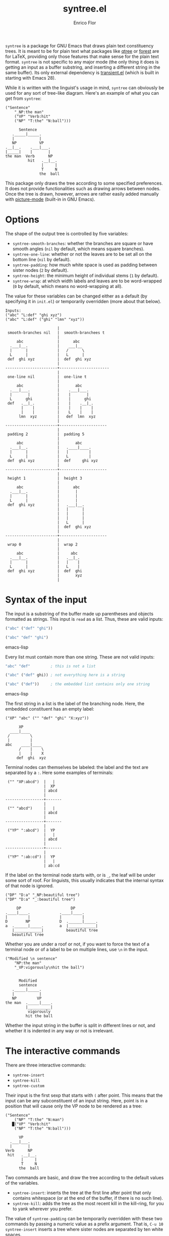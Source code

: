 #+title: syntree.el
#+author: Enrico Flor
#+startup: content

~syntree~ is a package for GNU Emacs that draws plain text
constituency trees.  It is meant to be for plain text what packages
like [[https://www.ctan.org/pkg/qtree][qtree]] or [[https://www.ctan.org/pkg/forest][forest]] are for LaTeX, providing only those features that
make sense for the plain text format.  ~syntree~ is not specific to
any major mode (the only thing it does is getting an input as a buffer
substring, and inserting a different string in the same buffer).  Its
only external dependency is [[https://elpa.gnu.org/packages/transient.html][transient.el]] (which is built in starting
with Emacs 28).

While it is written with the linguist's usage in mind, ~syntree~ can
obviously be used for any sort of tree-like diagram.  Here's an
example of what you can get from ~syntree~:

#+begin_example
("Sentence"
    "_NP:the man"
    ("VP" "Verb:hit"
    ("NP" "T:the" "N:ball")))

      Sentence
   ._____|_____.
   |           |
   NP          VP
.__|__.    .___|___.
|_____|    |       |
the man  Verb      NP
          hit   .__|__.
                |     |
                T     N
               the  ball
#+end_example

This package only draws the tree according to some specified
preferences.  It does not provide functionalities such as drawing
arrows between nodes.  Once the tree is drawn, however, arrows are
rather easily added manually with [[https://www.gnu.org/software/emacs/manual/html_node/emacs/Picture-Mode.html][picture-mode]] (built-in in GNU
Emacs).

* Options

The shape of the output tree is controlled by five variables:

+ ~syntree-smooth-branches~: whether the branches are square or have
  smooth angles (~nil~ by default, which means square branches).
+ ~syntree-one-line~: whether or not the leaves are to be set all on
  the bottom line (~nil~ by default).
+ ~syntree-padding~: how much white space is used as padding between
  sister nodes (~2~ by default).
+ ~syntree-height~: the minimum height of individual stems (~1~ by
  default).
+ ~syntree-wrap~: at which width labels and leaves are to be
  word-wrapped (~0~ by default, which means no word-wrapping at all).

The value for these variables can be changed either as a default (by
specifying it in ~init.el~) or temporarily overridden (more about that
below).

#+begin_example
Inputs:
("abc" "L:def" "ghi xyz")
("abc" "L:def" ("ghi" "lmn" "xyz"))

                       |
 smooth-branches nil   |  smooth-branchees t
                       |
     abc               |      abc
  .___|__.             |    ___|__
  |      |             |   /      \
  L      |             |   L      |
 def  ghi xyz          |  def  ghi xyz
                       |
-----------------------+----------------------
                       |
 one-line nil          |  one-line t
                       |
     abc               |       abc
  .___|___.            |    .___|___.
  |       |            |    |       |
  L      ghi           |    |      ghi
 def   .__|_.          |    |    .__|_.
       |    |          |    |    |    |
       |    |          |    L    |    |
      lmn  xyz         |   def  lmn  xyz
                       |
-----------------------+---------------------
                       |
 padding 2             |  padding 5
                       |
     abc               |       abc
  .___|__.             |   .____|____.
  |      |             |   |         |
  L      |             |   L         |
 def  ghi xyz          |  def     ghi xyz
                       |
-----------------------+---------------------
                       |
 height 1              |  height 3
                       |
     abc               |      abc
  .___|__.             |       |
  |      |             |       |
  L      |             |       |
 def  ghi xyz          |   .___|__.
                       |   |      |
                       |   |      |
                       |   |      |
                       |   L      |
                       |  def  ghi xyz
                       |
-----------------------+---------------------
                       |
 wrap 0                |  wrap 2
                       |
     abc               |     abc
  .___|__.             |   .__|_.
  |      |             |   |    |
  L      |             |   L    |
 def  ghi xyz          |  def  ghi
                       |       xyz
                       |
#+end_example

* Syntax of the input

The input is a substring of the buffer made up parentheses and objects
formatted as strings.  This input is ~read~ as a list.  Thus, these
are valid inputs:

#+begin_src emacs-lisp
("abc" ("def" "ghi"))

("abc" "def" "ghi")
#+end_src emacs-lisp

Every list must contain more than one string.  These are not valid
inputs:

#+begin_src emacs-lisp
"abc" "def"         ; this is not a list

("abc" ("def" ghi)) ; not everything here is a string

("abc" ("def"))     ; the embedded list contains only one string
#+end_src emacs-lisp

The first string in a list is the label of the branching node.  Here,
the embedded constituent has an empty label:
#+begin_example
("XP" "abc" ("" "def" "ghi" "X:xyz"))

      XP
  ____|____
 /         \
 |         |
abc    ____|____
      /    |    \
      |    |    X
     def  ghi  xyz
#+end_example

Terminal nodes can themselves be labeled: the label and the text are
separated by a ~:~.  Here some examples of terminals:

#+begin_example
 ("" "XP:abcd")  |   |
                 |  XP
                 | abcd
                 |
-----------------+-------
                 |
 ("" "abcd")     |   |
                 | abcd
                 |
-----------------+-------
                 |
 ("YP" ":abcd")  |  YP
                 |   |
                 | abcd
                 |
-----------------+-------
                 |
 ("YP" ":ab:cd") |  YP
                 |   |
                 | ab:cd
#+end_example

If the label on the terminal node starts with, or is ~_~, the leaf
will be under some sort of roof.  For linguists, this usually
indicates that the internal syntax of that node is ignored.

#+begin_example
("DP" "D:a" "_NP:beautiful tree")
("DP" "D:a" "_:beautiful tree")

     DP                      DP
.____|____.             .____|____.
|         |             |         |
D        NP             D  .______|_____.
a  .______|_____.       a  |____________|
   |____________|          beautiful tree
   beautiful tree
#+end_example

Whether you are under a roof or not, if you want to force the text of
a terminal node or of a label to be on multiple lines, use ~\n~ in the
input.

#+begin_example
("Modified \n sentence"
    "NP:the man"
    "_VP:vigorously\nhit the ball")


      Modified
      sentence
   ._____|_____.
   |           |
   NP         VP
the man  ._____|____.
         |__________|
          vigorously
         hit the ball
#+end_example

Whether the input string in the buffer is split in different lines or
not, and whether it is indented in any way or not is irrelevant.

* The interactive commands

There are three interactive commands:

+ ~syntree-insert~
+ ~syntree-kill~
+ ~syntree-custom~

Their input is the first sexp that starts with ~(~ after point.  This
means that the input can be any subconstituent of an input string.
Here, point is in a position that will cause only the VP node to be
rendered as a tree:

#+begin_example
("Sentence"
    ("NP" "T:the" "N:man")
   █("VP" "Verb:hit"
    ("NP" "T:the" "N:ball")))

      VP
  .___|___.
  |       |
Verb      NP
 hit   .__|__.
       |     |
       T     N
      the  ball
#+end_example

Two commands are basic, and draw the tree according to the default
values of the variables.

+ ~syntree-insert~: inserts the tree at the first line after point
  that only contains whitespace (or at the end of the buffer, if there
  is no such line).
+ ~syntree-kill~: adds the tree as the most recent kill in the
  kill-ring, for you to yank wherever you prefer.

The value of ~syntree-padding~ can be temporarily overridden with
these two commands by passing a numeric value as a prefix argument.
That is, ~C-u 10 syntree-insert~ inserts a tree where sister nodes are
separated by ten white spaces.

The third command, ~syntree-custom~, allows to specify the value of
each of the five variables.  It does so by displaying a transient
pop-up that specifies how to set the variables, which is by evaluating
these interactive functions:

+ ~syntree--toggle-smooth~
+ ~syntree--toggle-one-line~
+ ~syntree--set-padding~
+ ~syntree--set-height~
+ ~syntree--set-wrap~

If these functions are called from outside the transient (e.g., via
~M-x syntree--toggle-smooth~), they just set a new value for the
corresponding variable for the rest of the Emacs session.

#+CAPTION: Transient for ~syntree-custom~.
#+NAME:   fig:transient-screenshot
[[./transient-screenshot.png]]

Once the values are set, ~i~ and ~k~ evaluate ~syntree-insert~ and
~syntree-kill~ respectively, and restore the default value of the
variables.  With ~!i~ and ~!k~, the values specified are saved as the
new defaults for the rest of the Emacs session.
